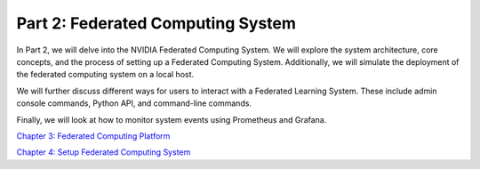 ========================================
Part 2: Federated Computing System
========================================

In Part 2, we will delve into the NVIDIA Federated Computing System. We will explore the system architecture, core concepts, and the process of setting up a Federated Computing System. Additionally, we will simulate the deployment of the federated computing system on a local host.

We will further discuss different ways for users to interact with a Federated Learning System. These include admin console commands, Python API, and command-line commands.

Finally, we will look at how to monitor system events using Prometheus and Grafana.

`Chapter 3: Federated Computing Platform <https://github.com/NVIDIA/NVFlare/blob/main/examples/tutorials/self-paced-training/part-2_federated_learning_system/chapter-3_federated_computing_platform/03.0_introduction/introduction.ipynb>`_

`Chapter 4: Setup Federated Computing System <https://github.com/NVIDIA/NVFlare/blob/main/examples/tutorials/self-paced-training/part-2_federated_learning_system/chapter-4_setup_federated_system/04.0_introduction/introduction.ipynb>`_